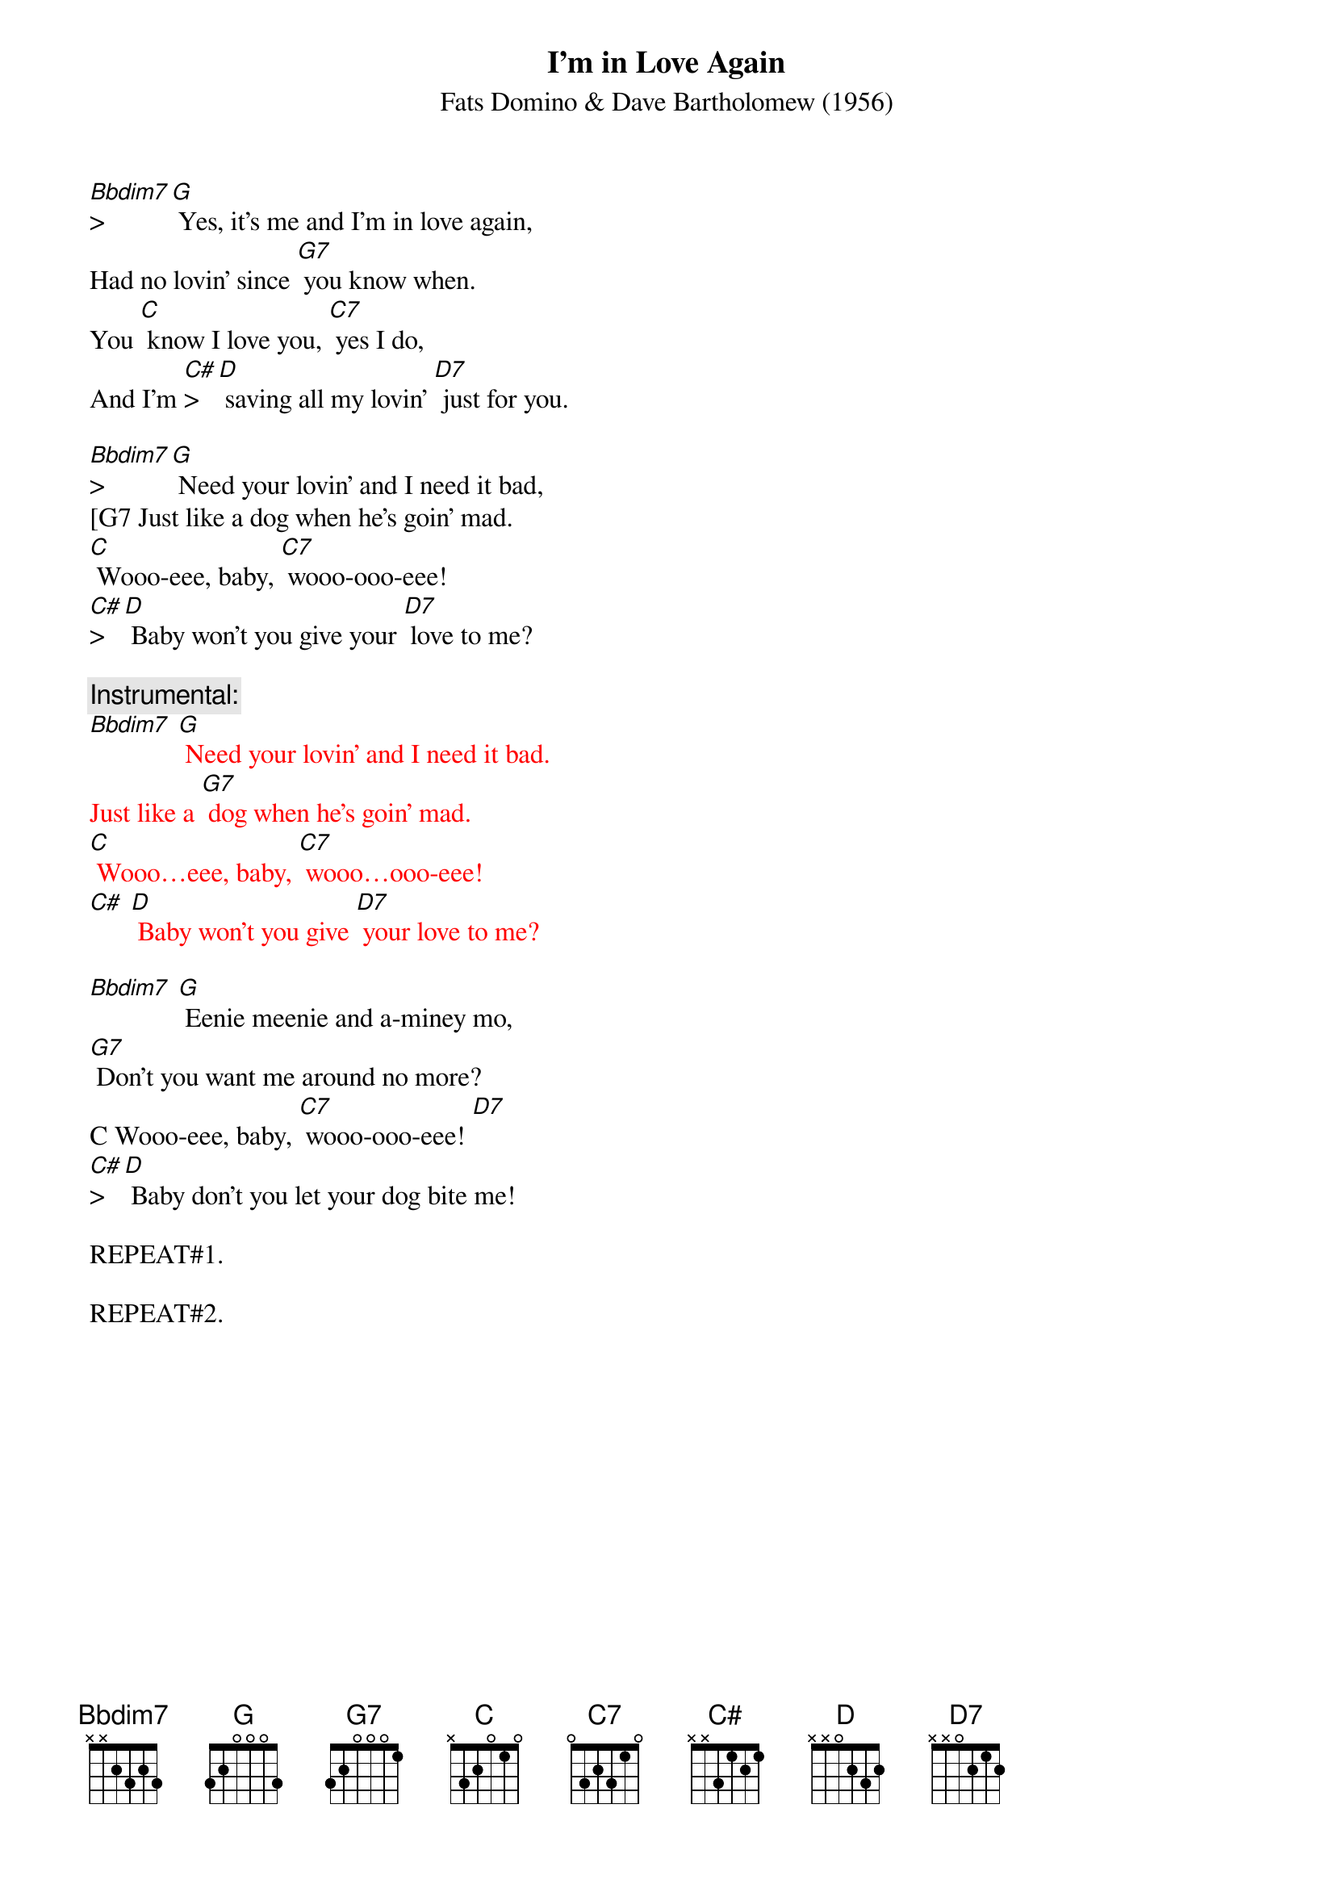 {t: I'm in Love Again}
{st: Fats Domino & Dave Bartholomew (1956)}

[Bbdim7]>[G] Yes, it's me and I'm in love again,
Had no lovin' since [G7] you know when.
You [C] know I love you, [C7] yes I do,
And I'm [C#]>[D] saving all my lovin' [D7] just for you.

[Bbdim7]>[G] Need your lovin' and I need it bad,
[G7 Just like a dog when he's goin' mad.
[C] Wooo-eee, baby, [C7] wooo-ooo-eee!
[C#]>[D] Baby won't you give your [D7] love to me?

{c: Instrumental:}
{textcolour: red}
[Bbdim7] [G] Need your lovin' and I need it bad.
Just like a [G7] dog when he's goin' mad.
[C] Wooo…eee, baby, [C7] wooo…ooo-eee!
[C#] [D] Baby won't you give [D7] your love to me?
{textcolour}

[Bbdim7] [G] Eenie meenie and a-miney mo,
[G7] Don't you want me around no more?
C Wooo-eee, baby, [C7] wooo-ooo-eee! [D7]
[C#]>[D] Baby don't you let your dog bite me!

REPEAT#1.

REPEAT#2.
